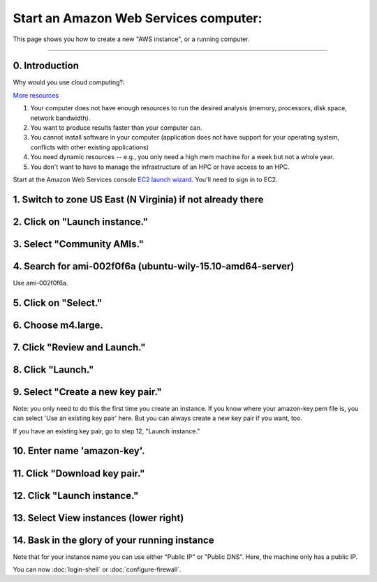 **************************************
Start an Amazon Web Services computer:
**************************************

This page shows you how to create a new "AWS instance", or a running
computer.

----

0.  Introduction
================

Why would you use cloud computing?:

`More resources <http://ec2-tutorials.readthedocs.io/en/latest/index.html>`_

#. Your computer does not have enough resources to run the desired analysis (memory, processors, disk space, network bandwidth).
#. You want to produce results faster than your computer can.
#. You cannot install software in your computer (application does not have support for your operating system, conflicts with other existing applications)
#. You need dynamic resources -- e.g., you only need a high mem machine for a week but not a whole year.
#. You don't want to have to manage the infrastructure of an HPC or have access to an HPC.

Start at the Amazon Web Services console `EC2 launch wizard <https://console.aws.amazon.com/ec2/v2>`_.  You'll need to sign in to EC2.


1. Switch to zone US East (N Virginia) if not already there
===========================================================

.. image:: ../images/boot-1.png
   :width: 80%

2. Click on "Launch instance."
==============================

.. image:: ../images/boot-1.png
   :width: 80%

3. Select "Community AMIs."
===========================

.. image:: ../images/boot-2.png
   :width: 80%

4. Search for ami-002f0f6a (ubuntu-wily-15.10-amd64-server)
===========================================================

Use ami-002f0f6a.

.. thumbnail:: ../images/boot-3.png
   :width: 80%

5. Click on "Select."
=====================

6. Choose m4.large.
===================

.. image:: ../images/boot-4.png
   :width: 80%

7. Click "Review and Launch."
=============================

8. Click "Launch."
==================

.. image:: ../images/boot-5.png
   :width: 20%

9. Select "Create a new key pair."
==================================

Note: you only need to do this the first time you create an instance.
If you know where your amazon-key.pem file is, you can select 'Use an
existing key pair' here.  But you can always create a new key pair if
you want, too.

If you have an existing key pair, go to step 12, "Launch instance."

.. image:: ../images/boot-6.png
   :width: 80%

10. Enter name 'amazon-key'.
============================

11. Click "Download key pair."
==============================

12. Click "Launch instance."
============================

13. Select View instances (lower right)
=======================================

.. image:: ../images/boot-8.png
   :width: 80%

14. Bask in the glory of your running instance
==============================================

Note that for your instance name you can use either "Public IP" or
"Public DNS". Here, the machine only has a public IP.

.. image:: ../images/boot-9.png
   :width: 80%

You can now :doc:`login-shell` or :doc:`configure-firewall`.
